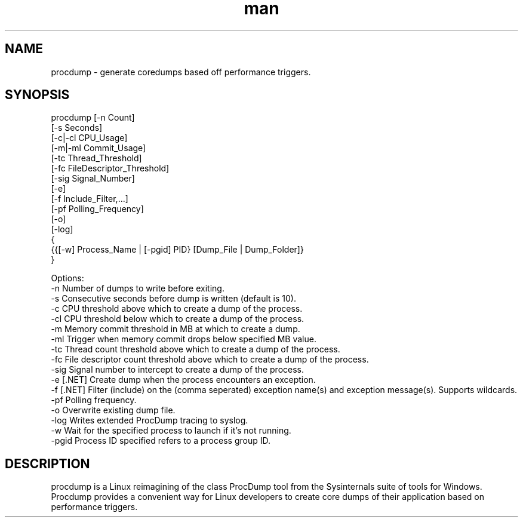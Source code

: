 .\" Manpage for procdump.
.TH man 8 "3/3/2023" "1.4.1" "procdump manpage"
.SH NAME
procdump \- generate coredumps based off performance triggers.
.SH SYNOPSIS
procdump [-n Count]
        [-s Seconds]
        [-c|-cl CPU_Usage]
        [-m|-ml Commit_Usage]
        [-tc Thread_Threshold]
        [-fc FileDescriptor_Threshold]
        [-sig Signal_Number]
        [-e]
        [-f Include_Filter,...]
        [-pf Polling_Frequency]
        [-o]
        [-log]
        {
            {{[-w] Process_Name | [-pgid] PID} [Dump_File | Dump_Folder]}
        }

Options:
   -n      Number of dumps to write before exiting.
   -s      Consecutive seconds before dump is written (default is 10).
   -c      CPU threshold above which to create a dump of the process.
   -cl     CPU threshold below which to create a dump of the process.
   -m      Memory commit threshold in MB at which to create a dump.
   -ml     Trigger when memory commit drops below specified MB value.
   -tc     Thread count threshold above which to create a dump of the process.
   -fc     File descriptor count threshold above which to create a dump of the process.
   -sig    Signal number to intercept to create a dump of the process.
   -e      [.NET] Create dump when the process encounters an exception.
   -f      [.NET] Filter (include) on the (comma seperated) exception name(s) and exception message(s). Supports wildcards.
   -pf     Polling frequency.
   -o      Overwrite existing dump file.
   -log    Writes extended ProcDump tracing to syslog.
   -w      Wait for the specified process to launch if it's not running.
   -pgid   Process ID specified refers to a process group ID.

.SH DESCRIPTION
procdump is a Linux reimagining of the class ProcDump tool from the Sysinternals suite of tools for Windows. Procdump provides a convenient way for Linux developers to create core dumps of their application based on performance triggers.

